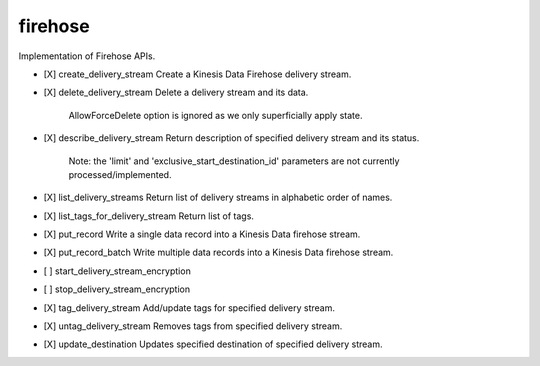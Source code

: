 .. _implementedservice_firehose:

========
firehose
========

Implementation of Firehose APIs.

- [X] create_delivery_stream
  Create a Kinesis Data Firehose delivery stream.

- [X] delete_delivery_stream
  Delete a delivery stream and its data.

        AllowForceDelete option is ignored as we only superficially
        apply state.
        

- [X] describe_delivery_stream
  Return description of specified delivery stream and its status.

        Note:  the 'limit' and 'exclusive_start_destination_id' parameters
        are not currently processed/implemented.
        

- [X] list_delivery_streams
  Return list of delivery streams in alphabetic order of names.

- [X] list_tags_for_delivery_stream
  Return list of tags.

- [X] put_record
  Write a single data record into a Kinesis Data firehose stream.

- [X] put_record_batch
  Write multiple data records into a Kinesis Data firehose stream.

- [ ] start_delivery_stream_encryption
- [ ] stop_delivery_stream_encryption
- [X] tag_delivery_stream
  Add/update tags for specified delivery stream.

- [X] untag_delivery_stream
  Removes tags from specified delivery stream.

- [X] update_destination
  Updates specified destination of specified delivery stream.


